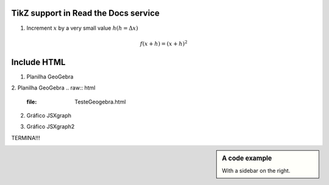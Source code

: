 
*********************
TikZ support in Read the Docs service
*********************


.. tikz:: A beautiful TikZ drawing which works in readthedocs.org.
   \begin{tikzpicture}
   \draw[thick,rounded corners=8pt]
   (0,0)--(0,2)--(1,3.25)--(2,2)--(2,0)--(0,2)--(2,2)--(0,0)--(2,0);
   \end{tikzpicture}





.. tikz:: [>=latex',dotted,thick] \draw[->] (0,0) -- (1,1) -- (1,0)
   -- (2,0);
   :libs: arrows



1. Increment :math:`x` by a very small value :math:`h (h = \Delta x)`

.. math::

  f(x + h) = (x + h)^2

*********************
Include HTML 
*********************

1. Planilha GeoGebra

.. raw:: html
   :file: SecanteTangente.html


2. Planilha GeoGebra
.. raw:: html
   :file: TesteGeogebra.html



2. Gráfico JSXgraph

.. raw:: html
   :file: JSXgraph.html
   

3.  Gráfico JSXgraph2

.. raw:: html
   :file: JSXgraph2.html


TERMINA!!!


.. sidebar:: A code example

    With a sidebar on the right.
    


